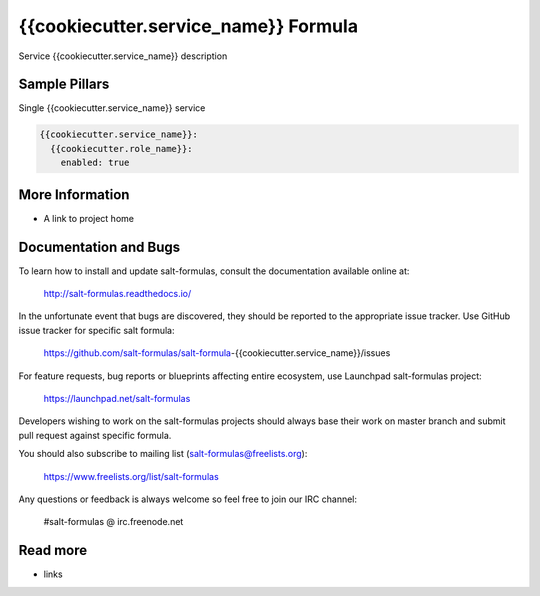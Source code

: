 
==================================
{{cookiecutter.service_name}} Formula
==================================

Service {{cookiecutter.service_name}} description


Sample Pillars
==============

Single {{cookiecutter.service_name}} service

.. code-block:: yaml

    {{cookiecutter.service_name}}:
      {{cookiecutter.role_name}}:
        enabled: true


More Information
================

* A link to project home


Documentation and Bugs
======================

To learn how to install and update salt-formulas, consult the documentation
available online at:

    http://salt-formulas.readthedocs.io/

In the unfortunate event that bugs are discovered, they should be reported to
the appropriate issue tracker. Use GitHub issue tracker for specific salt
formula:

    https://github.com/salt-formulas/salt-formula-{{cookiecutter.service_name}}/issues

For feature requests, bug reports or blueprints affecting entire ecosystem,
use Launchpad salt-formulas project:

    https://launchpad.net/salt-formulas

Developers wishing to work on the salt-formulas projects should always base
their work on master branch and submit pull request against specific formula.

You should also subscribe to mailing list (salt-formulas@freelists.org):

    https://www.freelists.org/list/salt-formulas

Any questions or feedback is always welcome so feel free to join our IRC
channel:

    #salt-formulas @ irc.freenode.net

Read more
=========

* links
